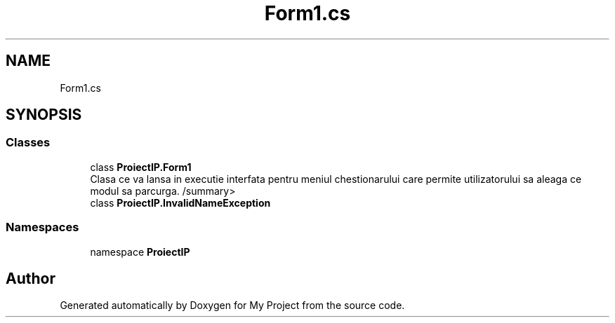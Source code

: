 .TH "Form1.cs" 3 "Wed May 25 2022" "My Project" \" -*- nroff -*-
.ad l
.nh
.SH NAME
Form1.cs
.SH SYNOPSIS
.br
.PP
.SS "Classes"

.in +1c
.ti -1c
.RI "class \fBProiectIP\&.Form1\fP"
.br
.RI "Clasa ce va lansa in executie interfata pentru meniul chestionarului care permite utilizatorului sa aleaga ce modul sa parcurga\&. /summary> "
.ti -1c
.RI "class \fBProiectIP\&.InvalidNameException\fP"
.br
.in -1c
.SS "Namespaces"

.in +1c
.ti -1c
.RI "namespace \fBProiectIP\fP"
.br
.in -1c
.SH "Author"
.PP 
Generated automatically by Doxygen for My Project from the source code\&.
